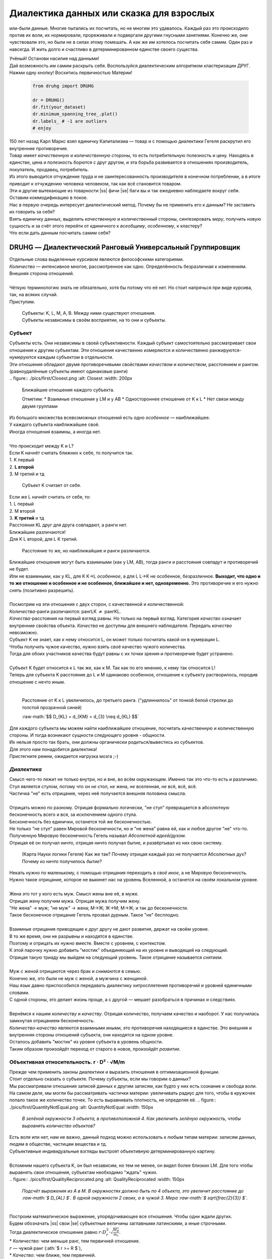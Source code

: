 .. |ss| raw:: html

   <strike>

.. |se| raw:: html

   </strike>

.. raw:: html

   <style type="text/css">
     span.underlined {
       text-decoration: underline;
     }
     span.bolditalic {
       font-weight: bold;
       font-style: italic;
     }
   </style>

.. role:: underlined
   :class: underlined

.. role:: bolditalic
   :class: bolditalic

.. role:: raw-math(raw)
   :format: latex html

#########################################
Диалектика данных или сказка для взрослых
#########################################

.. image:: ./pics/first/Upsides.png  
   :alt: Marx upsides Hegel

.. |zh| image:: ./pics/first/zh.png
   :alt: Letter zh
   :height: 70px
   :width: 50 px

|zh| или-были данные. Многие пытались их посчитать, но не многим это удавалось. Каждый раз это происходило против их воли, их нормировали, прореживали и подвергали другими гнусными занятиями. Конечно же, они чувствовали это, но были не в силах этому помешать. А как же им хотелось посчитать себя самим. Один раз и навсегда. И жить долго и счастливо в детерминированном единстве своего существа.  

| Учёный! Останови насилие над данными!  
| Дай возможность им самим раскрыть себя. Воспользуйся диалектическим алгоритмом кластеризации ДРУГ.  
| Нажми одну кнопку! Восхитись первичностью Материи!

    .. code:: python

        from druhg import DRUHG  

        dr = DRUHG()  
        dr.fit(your_dataset)  
        dr.minimum_spanning_tree_.plot()  
        dr.labels_ # -1 are outliers
        # enjoy

| 150 лет назад Карл Маркс взял единичку Капитализма — товар и с помощью диалектики Гегеля раскрутил его внутренние противоречия.  
| Товар имеет *качественную* и *количественную* стороны, то есть потребительную полезность и цену. Находясь в единстве, цена и полезность борются с друг другом, и эта борьба развивается в отношениях производитель, покупатель, продавец, потребитель.  
| Из этого выводится отчуждение труда и не заинтересованность производителя в конечном потреблении, а в итоге приводит к отчуждению человека человеком, так как всё становится товаром.  
| Эти и другие вытекающие из товарности |ss| фичи |se| баги вы и так ежедневно наблюдаете вокруг себя.  
| Оставим коммодификацию в покое.  
| Нас в первую очередь интересует диалектический метод. Почему бы не применить его к данным? Не заставить их говорить за себя?  
| Взять единичку данных, выделить *качественную* и *количественный* стороны, синтезировать *меру*, получить новую сущность и за счёт этого перейти от *единичного* к *всеобщему*, *особенному*, к кластеру?  
| Что если дать данным посчитать самим себя?  

.. image:: ./pics/first/kozlenok.png
   :alt: Kozlenok
   :height: 200px

**********************************************************
DRUHG — Диалектический Ранговый Универсальный Группировщик
**********************************************************

| Отдельные слова выделенные курсивом являются философскими категориями.
| *Количество* — интенсивное многое, рассмотренное как одно. Определённость безразличная к изменениям. Внешняя сторона отношений.
|
| Чёткую терминологию знать не обязательно, хотя бы потому что её нет. Но стоит напрячься при виде курсива, так, на всяких случай.  
| Приступим.

   .. image:: ./pics/first/Base.png
      :width: 200px
      :align: center

   | Cубъекты: K, L, M, A, B. Между ними существуют отношения.
   | Субъекты независимы в своём восприятии, на то они и субъекты.  

Субъект
#######









| Субъекты есть. Они независимы в своей субъективности. Каждый субъект самостоятельно рассматривает свои отношения к другим субъектам. Эти отношения качественно измеряются и количественно ранжируются-нумеруются каждым субъектом в отдельности.  
| Эти отношения обладают двумя противоречивыми свойствами *качеством* и *количеством*, расстоянием и рангом.  
| (равноудалённые субъекты имеют одинаковые ранги)
|
   .. figure:: ./pics/first/Closest.png
      :alt: Closest
      :width: 200px  

      Ближайшие отношения каждого субъекта.

      Отметим:
      * Взаимные отношения у LM и у АB
      * Одностороннее отношение от K к L
      * Нет связи между двумя группами

| Из большого множества всевозможных отношений есть одно *особенное* — наиближайшее.  
| У каждого субъекта наиближайшее своё.
| Иногда отношения взаимны, а иногда нет.
|
| Что происходит между K и L?
| Если K начнёт считать ближних к себе, то получится так.
| 1. K первый
| 2. **L второй**
| 3. М третий и тд

.. figure:: ./pics/first/Count.png
   :alt: Count_K
   :width: 200px
   
   Субъект K считает от себя.

| Если же L начнёт считать от себя, то:
| 1. L первый
| 2. M второй
| 3. **K третий** и тд
.. |CountL| image:: ./pics/first/Count_2.png
   :alt: Count_L
   :width: 200px  

   Субъект L считает от себя.

| Расстояния KL друг для друга совпадают, а ранги нет.
| Ближайшие различаются!
| Для K L второй, для L K третий.
.. |CountLK| figure:: ./pics/first/Count_3.png
   :alt: Count_3
   :width: 200px

   Расстояние то же, но наиближайшие и ранги различаются.

| Ближайшие отношения могут быть взаимными (как у LM, AB), тогда ранги и расстояния совпадут и противоречий не будет.
| Или не взаимными, как у KL, для K K→L *особенное*, а для L L→K не особенное, безразличное. **Выходит, что одно и то же отношение и особенное и не особенное, ближайшее и нет, одновременно.** Это противоречие и его нужно *снять* (позитивно разрешить).  
|
| Посмотрим на эти отношения с двух сторон, с качественной и количественной:
| *Количества*-ранги различаются: рангLK :math:`\neq` рангKL.  
| *Качества*-расстояния на первый взгляд равны. Но только на первый взгляд. Категория *качество* означает внутренние свойства объекта. *Качества* не доступны для внешнего наблюдателя. Передать *качество* невозможно.
| Субъект K не знает, как к нему относится L, он может только посчитать какой он в нумерации L.
| Чтобы получить чужое качество, нужно взять своё качество чужого количества.
| Тогда для обоих участников качества будут равны с их точки зрения и противоречие будет устранено. 
|
| Субъект K будет относится к L так же, как к M. Так как по его мнению, к нему так относится L!
| Теперь для субъекта K расстояние до L и M одинаково особенное, отношение к субъекту растворилось, породив отношение с нечто иным.
|

.. figure:: ./pics/first/Increased.png
   :alt: Increase
   :width: 200px

   Расстояние от K к L увеличилось, до третьего ранга.  
   ("удлиннилось" от тонкой белой стрелки до толстой :underlined:`прозрачной` синей) 

   :raw-math:`$$ D_{KL} = d_{KM} = d_{3} \neq d_{KL} $$`

| Для каждого субъекта мы можем найти наиближайшее отношение, посчитать качественную и количественную стороны. И тогда возникают сущности следующего уровня - общности.
| Их нельзя просто так брать, они должны органически родиться/вывестись из субъектов. 
| Для этого нам понадобится диалектика! 
| Пристегните ремни, ожидается нагрузка мозга ;-)

*Диалектика*
############

| Смысл чего-то лежит не только внутри, но и вне, во всём окружающем. Именно так это что-то есть и различимо.
| Стул является стулом, потому что он *не* стол, *не* жена, *не* вселенная, *не* всё, всё, всё.
| Частичка "не" есть отрицание, через неё получается внешняя половина смысла.
|
| Отрицать можно по разному. Отрицая формально логически, "не стул" превращается в абсолютную бесконечность всего и вся, за исключением одного стула.
| Бесконечность без единички, останется той же бесконечностью.
| Не только "не стул" равен Мировой бесконечности, но и "не жена" равна ей, как и любое другое "не" что-то.
| Полученную Мировую бесконечность Гегель называл *Абсолютной идеей/духом*.
| Отрицая её он получал ничто, отрицая ничто получал бытие, и развёртывал из них свою систему.

.. figure:: ./pics/first/NaukaLogiki.jpg
   :alt: Science of Logic
   :width: 150px

   (Карта Науки логики Гегеля)
   Как же так? Почему отрицая каждый раз не получается Абсолютных дух?
   Почему из *ничто* получилось *бытие*?

| Некать нужно по маленькому, с помощью отрицания переходить в *своё иное*, а не Мировую бесконечность.   
| Нужно такое отрицание, которое не выкинет нас на уровень Вселенной, а останется на своём локальном уровне.
|
| Жена это тот у кого есть муж. Смысл жены вне её, в муже.
| Отрицая жену получим мужа. Отрицая мужа получим жену. 
| "Не жена" -> муж; "не муж" -> жена; М->Ж; Ж->М; М->Ж; и так до бесконечности.
| Такое бесконечное отрицание Гегель прозвал дурным. Такое "не" бесплодно.
|
| Взаимные отрицания приводящие к друг другу не дают развития, держат на своём уровне.
| В то же время, они не разрывны и находятся в единстве.
| Поэтому и отрицать их нужно вместе. Вместе с уровнем, с контекстом.
| К этой парочку нужно добавить "мостик" объединяющий на их уровне и выводящий на следующий.
| Отрицая такую триаду мы выйдем на следующий уровень. Такое отрицание называется *снятием*.
|
| Муж с женой отрицаются через брак и *снимаются* в семью.
| Конечно же, это были не муж с женой, а мужчина с женщиной.
| Наш язык давно приспособился передавать диалектику хитросплетения противоречий и уровней единичными словами.
| С одной стороны, это делает жизнь проще, а с другой — мешает разобраться в причинах и следствиях.
|
| Вернёмся к нашим *количеству* и *качеству*. Отрицая количество, получаем качество и наоборот. У нас получилась замкнутая отрицанием бесконечность.
| *Количество-качество* являются взаимными иными, это противоречия находящиеся в единстве. Это внешняя и внутренняя стороны отношений субъекта, они находятся на одном уровне.
| Осталось добавить "мостик" из уровня субъекта в уровень общности.
| Таким образом произойдёт переход от старого в новое, произойдёт *развитие*.

Объективная относительность.  r · D² · √M/m
###########################################

| Прежде чем применить законы диалектики и выразить отношения в оптимизационной функции.
| Стоит отдельно сказать о субъекте. Почему субъекты, если мы говорим о данных?
| Мы рассматривали отношения записей данных к другим записям, как будто у них есть сознание и свобода воли.
| На самом деле, мы могли бы рассматривать частички материи: увеличивать радиус для того, чтобы в кружочек попало такое же количество точек. То есть выравнивать плотность, не определяя её.
   .. figure:: ./pics/first/QuantityNotEqual.png
      :alt: QuantityNotEqual
      :width: 150px

      *В зелёной окружности 3 объекта, в противоположной 4. Как увеличить зелёную окружность, чтобы выровнять количество объектов?*

| Есть воля или нет, нам не важно, данный подход можно использовать к любым типам материи: записям данных, людям в обществе, частицам вещества и тд.
| Субъективные индивидуальные взгляды выстроят объективную детерминированную картину. 
| 
| Вспомним нашего субъекта K, он был независим, но тем не менее, он видел более близких LM. Для того чтобы выравнять свои отношения, субъектам необходимо "ждать" чужих.
|
   .. figure:: ./pics/first/QualityReciprocated.png
      :alt: QualityReciprocated
      :width: 150px

      *Подсчёт выражения из А в М. В окружностях должно быть по 4 объекта, это увеличит расстояние до :raw-math:`$ D_{AL} $`. В одной окружности 2 своих, а в чужой 3. Мера :raw-math:`$ \sqrt{\frac{2}{3}} $`.*
|
| Построим математическое выражение, упорядочивающее все отношения. Чтобы одни ждали других.
| Будем обозначать |ss| свои |se| субъектные величины заглавными латинскими, а иные строчными.  
| Тогда диалектическое отношение равно :math:`$ r · D^2_r · \sqrt{\frac{M_R}{m_r}} $`.
| * *Количество*: чем меньше ранг, тем первичней отношение.  
| :math:`$ r $` — чужой ранг (:ath:`$ r >= R $`), 
| * *Качество*: чем ближе, тем первичней.
| :math:`$ D_r $` — своё расстояние чужого ранга (:math:`$ D_r >= D_R = d_r $`), 
| * *Мостик-Мера*: чем выше принадлежность, тем первичней 
| :math:`$ \frac{M_R}{m_r} $` — принадлежность в моменте, M количество своих членов в рамках R, m количество членов другого в рамках r (одиночки стремятся к большинствам). 
| Мера это уже почти новая сущность. Субъект уже ощущает себя общностью. Действует за неё и для неё. (см. Приложение)
|
| *Качество-количество-мера* (расстояние-ранг-принадлежность) гегелевская триада соединяется не просто через произведение, а через степень, чтобы качественно оторвать величины друг от друга. Подобным образом площадь и длина оторваны друг от друга.  
| (По сути, степенная зависимость помогает разбивать ничьи)
|
| Взяв самое |ss| минимальное |se| особенное субъективное отношение одного, увидим, что оно удовлетворит вообще все субъекты и общности, и станет объективным всех. Взяв следующее субъективное, опять получим объективное. И так пока не соединим всех воедино.
| 
| Субъективные *единичные* приводят нас к единому *всеобщему*.

   .. figure:: ./pics/first/MST.png
      :alt: MST
      :width: 200px

      Все субъекты соединены в единую сеть. Построено Минимальное Остовное Дерево.
|
| # TODO: видео как всё сливается в единое. Может не через точки, а через площади?  

Особенная общность — кластер
############################

| Самодвижение субъектов образует общности, которые вскоре исчезают в других общностях.  
| Каждый шаг этого самодвижения — это исчезновение двух и появление новой общности.  
| В самом конце будет всего лишь одна общность — подлинный субъект, мир в его целом.  
|
| Каждым шагом части становятся целым. А став целым превращаются в часть следующего витка цикла.  
| Стать целым, чтобы быть всего лишь частью? — это противоречие между *единичным* и *всеобщим* снимает *особенное*.  
| Став целым, общность становится всеобщим для себя — такие общности мы привыкли называть **кластер**. (*бытие-для-себя*)  
|

   .. figure:: ./pics/first/Sandpiles.png
      :alt: Sandpiles
      :height: 200px

      Если взять крупинку песка и добавить к ней другую крупинку, мы получим две крупинки, вне зависимости от расстояния между ними.

      Если взять кучу песка и навалить рядом другую кучу песка, то получится либо одна большая куча, либо две, в зависимости от их взаимной близости.

      Станет ли результатом слияния новая сущность, будет зависеть от размеров и близости.

      *(Интересное замечание: мы, как наблюдатели, выступаем в этих примерах кластером :-) )*

| Продолжим диалектически раскручивать отношения уже между общностями, в которых растворились субъекты. Субъектов как бы не стало, мы вышли на следующий уровень отношений и сущностей.
|

Граница и предел. K · D² · √min(N, N')
######################################

| Общности это всего лишь стороны предстоящего слияния. Ещё чуть-чуть и они исчезнут став единой стороной следующего противостояния.
| Между сторонами пролегает граница одновременно соединяющая и разделяющая их.
| Кластеры "знают" о себе по одну сторону границы, но не знают о кластерах по другую сторону.
| Если граница значима, то субъекты становятся новым кластером.
|  **Они за той границей сильно не такие, как мы. Мы разные, но сильно не такие как они. Значит мы равны и едины.**
| 
| Кластеры имеют различия выраженные в пределах. Сложив свои пределы, они сравнивают их с новым пределом границы. 
| Если предел преодолён всеми и каждым, то происходит скачок. Старые границы кластеров стираются, старые различия пропадают. Остаются только субъекты. Каждый из которых берёт себе новый предел.

.. |LeftAma| image:: ./pics/first/LeftAmal.png
   :alt: LeftAmal
   :width: 200px

.. |RightAma| image:: ./pics/first/RightAmal.png
   :alt: RightAmal
   :width: 200px  

|     |LeftAma| |RightAma|
|      Стороны не могут считать чужие кластеры. Граница суммируется по количеству своих кластеров. Чем больше кластеров в общности, тем проще ей стать кластером.


| Общность-сторона будет пробовать перейти свои внутренние границы.
| Ранее мы считали субъектов, чтобы получить ранг. Находясь на уровне кластеров, мы будем считать их.
| Будем получать новый кластер за счёт обнуления старых.
| Кластеров в своей общности — :math:`$ K $`. В каждом кластере :math:`$ N_{i} $` субъектов.  
| У каждого субъекта предел своего кластера — :math:`$ D^2_{i} $`.
| Сложив все внутренние пределы, получим общее выражение для общности :math:`$ \sum_{K} N_{i} · D^2_{i} $`.
| Напротив будет внешнее выражение границы, состоящее из диалектического расстояния :math:`$ D^2_{r} $`, количества кластеров и мостика.
| Качественная сторона границы это отношение субъекта, диалектическое расстояние из предыдущей фазы. Качество может быть получено только через "восприятие" субъекта. 
| Мостик переводит из уровня отношения общностей/частей на уровень Всеобщего/целого. Для общностей происходит соединение, но со стороны целого происходит прирост меньшего к большему. То есть мостик, это прирост субъектов :raw-math:`$ min(N, N') $`. Чем больше обе из сторон, тем проще будет перейти через границу.
| Выражение общей границы для каждой группы кластеров :math:`$ K · D^2_r · \sqrt{min(N, N')} $`.
|
| Общность станет кластером, если её внутренние различия :math:`$ \sum_{K} N_{i} · D^2_{i} $` будут преодолены :math:`$ K · D^2_r · sqrt{min(N, N')} $`.
| Если предел не преодолен, то внутренние противоречия будут накапливаться, следующая граница будет иметь большее число кластеров, большее расстояние и возможно больший мостик.
| В определённый момент количество перейдёт в качество, предел будет преодолён, все внутренние различия сотрутся, все субъекты возьмут новое качество. Родится новый кластер с суммарным пределом равным :raw-math:`$ N · D^2_r $`.
| Эти внутренности будут больше старых и из-за этого следующую границу будет не просто перейти. 
| По сути, следующее расстояние :math:`$ D^2_{new} $` должно будет победить количество всех субъектов :math:`$ N · D^2_{old} $`!
| 
| Если наблюдать весь процесс роста отношений, то в самом начале у субъектов нет предела, так как нет иного для соотношения. Если не будет иного, то не будет движения.
| Найдя ближайшие отношения субъекты начнут приращивать свои кластеры, объединяясь во всё большие группы, пока не останутся две стороны-общности, которые никогда не станут единым кластером.
| Последняя общность есть всеобщее, оно не может стать кластером, так как у неё нет иного, чтобы в нём отразиться. Нет границы, чтобы её перейти.

Результат
#########

| Обычный алгоритм кластеризации требует ввода параметров от которых будет зависеть конечная группировка. Ошибся и получил неправильное решение. 
| ДРУГ застрахован от ошибки, так как из параметров у него только метрика - то есть то, как измерять расстояние между субъектами (по умолчанию Евклидова метрика).
| ДРУГ кластеризует лучше стандартных алгоритмов, предоставляя пользователю "природную" группировку.
| Сравнение алгоритмов смотрите в приложении.
| 
| На выходе получаем **детерминированный** результат, в виде: дерева-графа, весов рёбер, вложенных кластеров, и размеченных данных.  
| Все субъекты соединёны в единую сеть-граф, так называемое минимальное остовное дерево, где веса есть диалектические расстояния.  
| Каждый субъект принадлежит кластеру.
| Кластеры образуют вложенную структуру.
| Результатом можно манипулировать, бить кластера или приклеивать выбросы, но это скорее о реализации. 
| 
| Формулы использованные в ДРУГе несколько раз менялись, что приводило к незначительному изменению результата. 
| Что говорит о том, что работа ещё не закончена. И только практика сможет поставить окончательную точку истины.
| Ваша практика. Ваша практика работы с данными.
| Поэтому если вы нашли ошибку или видите как можно улучшить алгоритм, то непременно присоединяйтесь к проекту. 

**************
  Заключение
**************

   .. figure:: ./pics/first/End.png
      :alt: End
      :height: 250px

      Вот и сказочке конец, а кто слушал молодец!

| В этой статье вы познакомились с применением диалектики в программировании и математике.
| Развитие противоречий позволило перейти от сущности субъекта к сущности более высокого уровня.
| Этот переход не был привнесён из вне, его породили сами данные.  
| *Материя* сама раскрыла себя, а не учёный привнёс идею из головы.
| Основной вопрос философии в очередной раз закрыт — *материя первична*!
|
| Диалектика Гегеля из "Науки Логики" была перевёрнута с головы на ноги. 
| Вместо стремления к *Мировому духу/идеи*, мы двигались к соседу, такому же бытию-субъекту.
| Таким образом **идея**\ листическая диалектика, превратилась в **материя**\ листическую, в диамат.
| 
| Некоторые люди спрашивают меня, а почему не показать просто формулы? Зачем весь этот текст?
| Отвечаю.
| Мне важно понять причины, докопаться до сути. Понять откуда всё берётся.
| Максима "заткнись и считай" превращает человека в бездумный калькулятор, что в конечном итоге выливается в застой в науке.
| Чем лучше вы понимаете внутренности машины, тем лучше вы будете ею пользоваться.
| Чтобы разбираться в причино-следственных связях, нужно разбираться во внутренних противоречиях объекта, что и как им движет?
| Для этого вам необходим диамат, если вы хотите самостоятельно продолжить ваше знакомство с диалектикой, то начинайте со статей классиков. Они объясняют на пальцах.
| |StalinMao| *"О диалектическом историческом материализме"* Сталина и *"Относительно противоречия"* Мао.
|
| Не пренебрегайте самой главной гегелевской триадой: Лайк-Подписка-Колокольчик. Пользуйтесь сами, делитесь с друзьями.
| Да пребудет с вами знания, в них сила!
|
| г. Новосибирск, 2017-2021.
| 
| Телеграм: https://t.me/druhg_rus  
| Telegram: https://t.me/druhg_eng  
| 
| P.S. Обращение к нетоварищам: для лучшей подачи часть материала была вульгаризирована. Вместо меновой стоимости - цена. Значит так было надо. 
| Добро пожаловать в комменты.

.. |StalinMao| image:: ./pics/first/SM.png
   :alt: StalinMao
   :width: 30px



***********
Приложения:
***********


*Мера*
######

| Гегель поэтапно рассматривал два противоречия и обосновывал третий член. Из троицы рождалась новая сущность. Он находил для неё противоречие, и обосновывал третий член. Таким образом он прошёлся по всем филосовским категориям, включив их в одну стройную систему.
| При этом он не категоризовал свою систему. Он не использовал терминов мостик и уровень.
| 
| Одной из первых троиц его системы были Качество-Количество-Мера. Именно эта троица помогла нам перейти от субъектов к общности и кластерам. 
| Вот что пишет Гегель на 60ти страницах Науки Логики, том 1, раздел 3, Мера. Выжимка из текста:  
| *В мере соединены абстрактно выраженные качество и количество. Но такое количество, что оно имеет определённость не в себе самом, а в ином. Мера это соотносящаяся с самой собой внешность. Некая рефлексия в себя.*  
| 
| Таким образом мера это уже почти новая сущность. В нашем случае, субъект уже ощущает себя общностью. Действует за неё и для неё.


Реализация на питоне
####################

| ДРУГ - это идеальный алгоритм для первоначального исследования данных (EDA).
| Находит основные кластера сопоставимые по размерам.
| Находит выбросы, в том числе глобальные.
| Очень прост в использовании:

    .. code:: python

        from druhg import DRUHG  

        dr = DRUHG()  
        dr.fit(your_dataset)  
        dr.minimum_spanning_tree_.plot()  
        dr.labels_ # -1 are outliers
        # enjoy

| Код в открытом доступе. https://github.com/artamono/druhg  
| Самая трудоёмкая часть вычислений происходит при нахождении рёбер остовного дерева.  
| Имеется параметр - ограничитель на количество соседей `max_ranking`, который почти не влияет на точность, но повышает производительность.
| Параметр `algorithm='slow'` врубит почти полный перебор, тру детерминизм(чуточку медленней).  
| На выходе получается массив меток `.labels_` с номерами кластеров.
|
| Полученные кластера можно разбивать не перезапуская алгоритм с помощью функции `.relabel()`. 
| Передавая параметры:
| `exclude` принимает список с номерами кластеров для разбивки на подкластеры.
| `limit2` запрещает формирование кластеров большего размера.  
| Выбросы это кластера размера 1, помечены `-1`.  
| `limit1` причисляет кластеры меньшего размера к выбросам.
| `fix_outliers` причисляет выбросы к ближайшим кластерам.
| 
| Примеры использования здесь https://github.com/artamono/druhg/blob/master/druhg/tests/test_druhg.py
| 
| В примерах вы найдёте применение ДРУГа к различным датасетам. 
| Среди них есть уникальные, например, последовательность точек ............... у них выделяется тело и две крайние точки-выбросы.

.. figure:: ./pics/first/example_square.png
   :alt: Square
   :height: 150px

   У квадрата выделяются тело, рёбра, вершины. То же самое происходит с кубом в трёхмерном пространстве.

.. figure:: ./pics/first/example_chameleon.png
   :alt: Chameleon
   :height: 150px
   
   Хамелеон 

.. figure:: ./pics/first/example_comparison.png
   :alt: examples
   :width: 200px

   | Стандартные тесты. ДРУГ в последней колонке. 
   | * Быстро и качественно.
   | * Наличие выбросов. ДРУГ - удобный способ  нахождения выбросов. Приклеить их можно с помощью параметра `fix_outliers=1`.  
   | * (Правый нижний угол) один большой кластер-датасет невозможен. Чтобы стать кластером, должно быть иное.
   |
   
Общность
########

   *Филосовские размышления, которые были выкинуты из общего повествования. Содержат интересные замечания по поводу безразличного отношения к группе.*

| Общность есть, так как у K есть с ней отношения. Если бы отношение K→L обладало взаимностью, то общность не обнаружили бы. 
| Взаимные отношения LM породили общность, которую обнаружил иной K.
| Общность порождается более близкими отношениями и видима для иного.

.. figure:: ./pics/first/Mutaclose.png
   :alt: Mutaclose
   :width: 200px  

   Восприятие K размылось и стало безразличным. Особенное растворилось. L и М(оранжевые) стали одинаково близки.  

| Взаимно близкие отношения соединим в общности. 
| После чего присоединим все отношения субъект→общность. 
| И тогда не останется ни одного свободного субъекта, все будут являться членами той или иной общности.  

.. figure:: ./pics/first/Amalgamas.png
   :alt: Amalgamas
   :width: 200px

   Отношение между общностями.

| Отношения между общностями существуют, так как существуют отношения между субъектами этих общностей.
| Среди них есть *особенные*, особенные для общностей, но не для субъектов. Но в то же время **отношения между общностями возможны только через призму субъектов**.  
| Субъекты вступают в общности из-за особенности, они являются действующими лицами, хоть и соотносят общности. И поэтому для субъекта важно, к какой общности принадлежит он, и к какой будет принадлежать. Для субъекта важно, чья общность больше, то есть важна :bolditalic:`мера` **принадлежности** в пределах ранга.  
| Сколько субъектов принадлежат к его общности, а сколько к иной?
